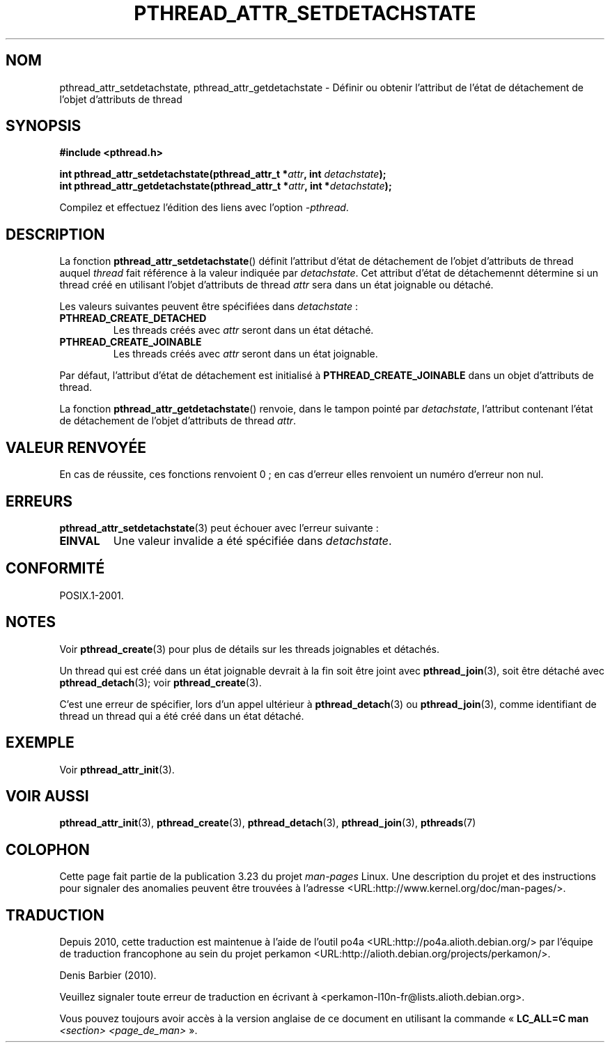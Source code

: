 .\" Copyright (c) 2008 Linux Foundation, written by Michael Kerrisk
.\"     <mtk.manpages@gmail.com>
.\"
.\" Permission is granted to make and distribute verbatim copies of this
.\" manual provided the copyright notice and this permission notice are
.\" preserved on all copies.
.\"
.\" Permission is granted to copy and distribute modified versions of this
.\" manual under the conditions for verbatim copying, provided that the
.\" entire resulting derived work is distributed under the terms of a
.\" permission notice identical to this one.
.\"
.\" Since the Linux kernel and libraries are constantly changing, this
.\" manual page may be incorrect or out-of-date.  The author(s) assume no
.\" responsibility for errors or omissions, or for damages resulting from
.\" the use of the information contained herein.  The author(s) may not
.\" have taken the same level of care in the production of this manual,
.\" which is licensed free of charge, as they might when working
.\" professionally.
.\"
.\" Formatted or processed versions of this manual, if unaccompanied by
.\" the source, must acknowledge the copyright and authors of this work.
.\"
.\"*******************************************************************
.\"
.\" This file was generated with po4a. Translate the source file.
.\"
.\"*******************************************************************
.TH PTHREAD_ATTR_SETDETACHSTATE 3 "24 octobre 2008" Linux "Manuel du programmeur Linux"
.SH NOM
pthread_attr_setdetachstate, pthread_attr_getdetachstate \- Définir ou
obtenir l'attribut de l'état de détachement de l'objet d'attributs de thread
.SH SYNOPSIS
.nf
\fB#include <pthread.h>\fP

\fBint pthread_attr_setdetachstate(pthread_attr_t *\fP\fIattr\fP\fB, int \fP\fIdetachstate\fP\fB);\fP
\fBint pthread_attr_getdetachstate(pthread_attr_t *\fP\fIattr\fP\fB, int *\fP\fIdetachstate\fP\fB);\fP
.sp
Compilez et effectuez l'édition des liens avec l'option \fI\-pthread\fP.
.SH DESCRIPTION
La fonction \fBpthread_attr_setdetachstate\fP() définit l'attribut d'état de
détachement de l'objet d'attributs de thread auquel \fIthread\fP fait référence
à la valeur indiquée par \fIdetachstate\fP. Cet attribut d'état de détachemennt
détermine si un thread créé en utilisant l'objet d'attributs de thread
\fIattr\fP sera dans un état joignable ou détaché.

Les valeurs suivantes peuvent être spécifiées dans \fIdetachstate\fP\ :
.TP 
\fBPTHREAD_CREATE_DETACHED\fP
Les threads créés avec \fIattr\fP seront dans un état détaché.
.TP 
\fBPTHREAD_CREATE_JOINABLE\fP
Les threads créés avec \fIattr\fP seront dans un état joignable.
.PP
Par défaut, l'attribut d'état de détachement est initialisé à
\fBPTHREAD_CREATE_JOINABLE\fP dans un objet d'attributs de thread.

La fonction \fBpthread_attr_getdetachstate\fP() renvoie, dans le tampon pointé
par \fIdetachstate\fP, l'attribut contenant l'état de détachement de l'objet
d'attributs de thread \fIattr\fP.
.SH "VALEUR RENVOYÉE"
En cas de réussite, ces fonctions renvoient 0\ ; en cas d'erreur elles
renvoient un numéro d'erreur non nul.
.SH ERREURS
\fBpthread_attr_setdetachstate\fP(3) peut échouer avec l'erreur suivante\ :
.TP 
\fBEINVAL\fP
Une valeur invalide a été spécifiée dans \fIdetachstate\fP.
.SH CONFORMITÉ
POSIX.1\-2001.
.SH NOTES
Voir \fBpthread_create\fP(3)  pour plus de détails sur les threads joignables
et détachés.

Un thread qui est créé dans un état joignable devrait à la fin soit être
joint avec \fBpthread_join\fP(3), soit être détaché avec \fBpthread_detach\fP(3)\
; voir \fBpthread_create\fP(3).

C'est une erreur de spécifier, lors d'un appel ultérieur à
\fBpthread_detach\fP(3) ou \fBpthread_join\fP(3), comme identifiant de thread un
thread qui a été créé dans un état détaché.
.SH EXEMPLE
Voir \fBpthread_attr_init\fP(3).
.SH "VOIR AUSSI"
\fBpthread_attr_init\fP(3), \fBpthread_create\fP(3), \fBpthread_detach\fP(3),
\fBpthread_join\fP(3), \fBpthreads\fP(7)
.SH COLOPHON
Cette page fait partie de la publication 3.23 du projet \fIman\-pages\fP
Linux. Une description du projet et des instructions pour signaler des
anomalies peuvent être trouvées à l'adresse
<URL:http://www.kernel.org/doc/man\-pages/>.
.SH TRADUCTION
Depuis 2010, cette traduction est maintenue à l'aide de l'outil
po4a <URL:http://po4a.alioth.debian.org/> par l'équipe de
traduction francophone au sein du projet perkamon
<URL:http://alioth.debian.org/projects/perkamon/>.
.PP
Denis Barbier (2010).
.PP
Veuillez signaler toute erreur de traduction en écrivant à
<perkamon\-l10n\-fr@lists.alioth.debian.org>.
.PP
Vous pouvez toujours avoir accès à la version anglaise de ce document en
utilisant la commande
«\ \fBLC_ALL=C\ man\fR \fI<section>\fR\ \fI<page_de_man>\fR\ ».
